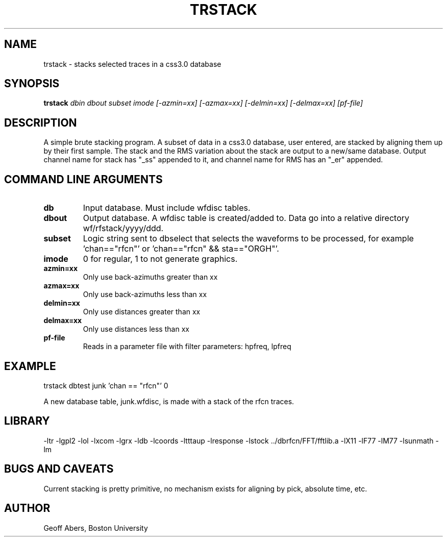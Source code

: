 .\" %%W%% %%G%%
.TH TRSTACK 1 "4/24/96"
.SH NAME
trstack  \- stacks selected traces in a css3.0 database
.SH SYNOPSIS
.nf
\fBtrstack \fIdbin dbout subset imode [-azmin=xx] [-azmax=xx] [-delmin=xx] [-delmax=xx] [pf-file]\fR
.fi
.SH DESCRIPTION
A simple brute stacking program.  A subset of data in a css3.0 database, user
entered, are stacked by aligning them up by their first sample.  The stack and
the RMS variation about the stack are output to a new/same database.  Output
channel name for stack has "_ss" appended to it, and channel name for RMS has
an "_er" appended.

.SH COMMAND LINE ARGUMENTS
.IP \fBdb\fR
Input database.  Must include wfdisc tables.
.IP \fBdbout\fR  
Output database.  A wfdisc table is created/added to. Data go into a relative
directory wf/rfstack/yyyy/ddd.   
.IP \fBsubset\fR
Logic string sent to dbselect that selects the waveforms to be processed, for
example 'chan=="rfcn"' or 'chan=="rfcn" && sta=="ORGH"'.
.IP \fBimode\fR
0 for regular, 1 to not generate graphics.
.IP \fBazmin=xx\fR
Only use back-azimuths greater than xx
.IP \fBazmax=xx\fR
Only use back-azimuths less than xx
.IP \fBdelmin=xx\fR
Only use distances greater than xx
.IP \fBdelmax=xx\fR
Only use distances less than xx
.IP \fBpf-file\fR
Reads in a parameter file with filter parameters:  hpfreq, lpfreq

.SH EXAMPLE
trstack dbtest junk 'chan == "rfcn"' 0
.LP
A new database table, junk.wfdisc, is made with a stack of the rfcn traces.

.SH LIBRARY
-ltr -lgpl2  -lol -lxcom -lgrx -ldb -lcoords -ltttaup -lresponse -lstock ../dbrfcn/FFT/fftlib.a -lX11 -lF77 -lM77 -lsunmath -lm 
.SH "BUGS AND CAVEATS"
Current stacking is pretty primitive, no mechanism exists for aligning by pick, absolute time, etc.
.SH AUTHOR
Geoff Abers, Boston University

